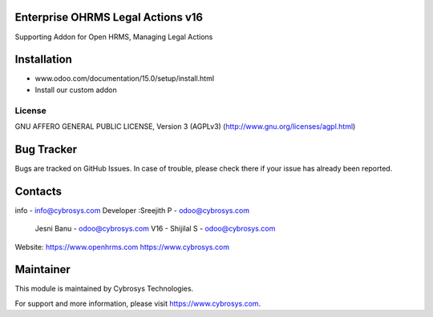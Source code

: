 Enterprise OHRMS Legal Actions v16
----------------------------------
Supporting Addon for Open HRMS, Managing Legal Actions


Installation
------------
- www.odoo.com/documentation/15.0/setup/install.html
- Install our custom addon


License
=======
GNU AFFERO GENERAL PUBLIC LICENSE, Version 3 (AGPLv3)
(http://www.gnu.org/licenses/agpl.html)

Bug Tracker
-----------
Bugs are tracked on GitHub Issues. In case of trouble, please check there if your issue has already been reported.


Contacts
--------
info - info@cybrosys.com
Developer :Sreejith P - odoo@cybrosys.com
           Jesni Banu - odoo@cybrosys.com
           V16 - Shijilal S - odoo@cybrosys.com

Website:
https://www.openhrms.com
https://www.cybrosys.com

Maintainer
----------

This module is maintained by Cybrosys Technologies.

For support and more information, please visit https://www.cybrosys.com.
